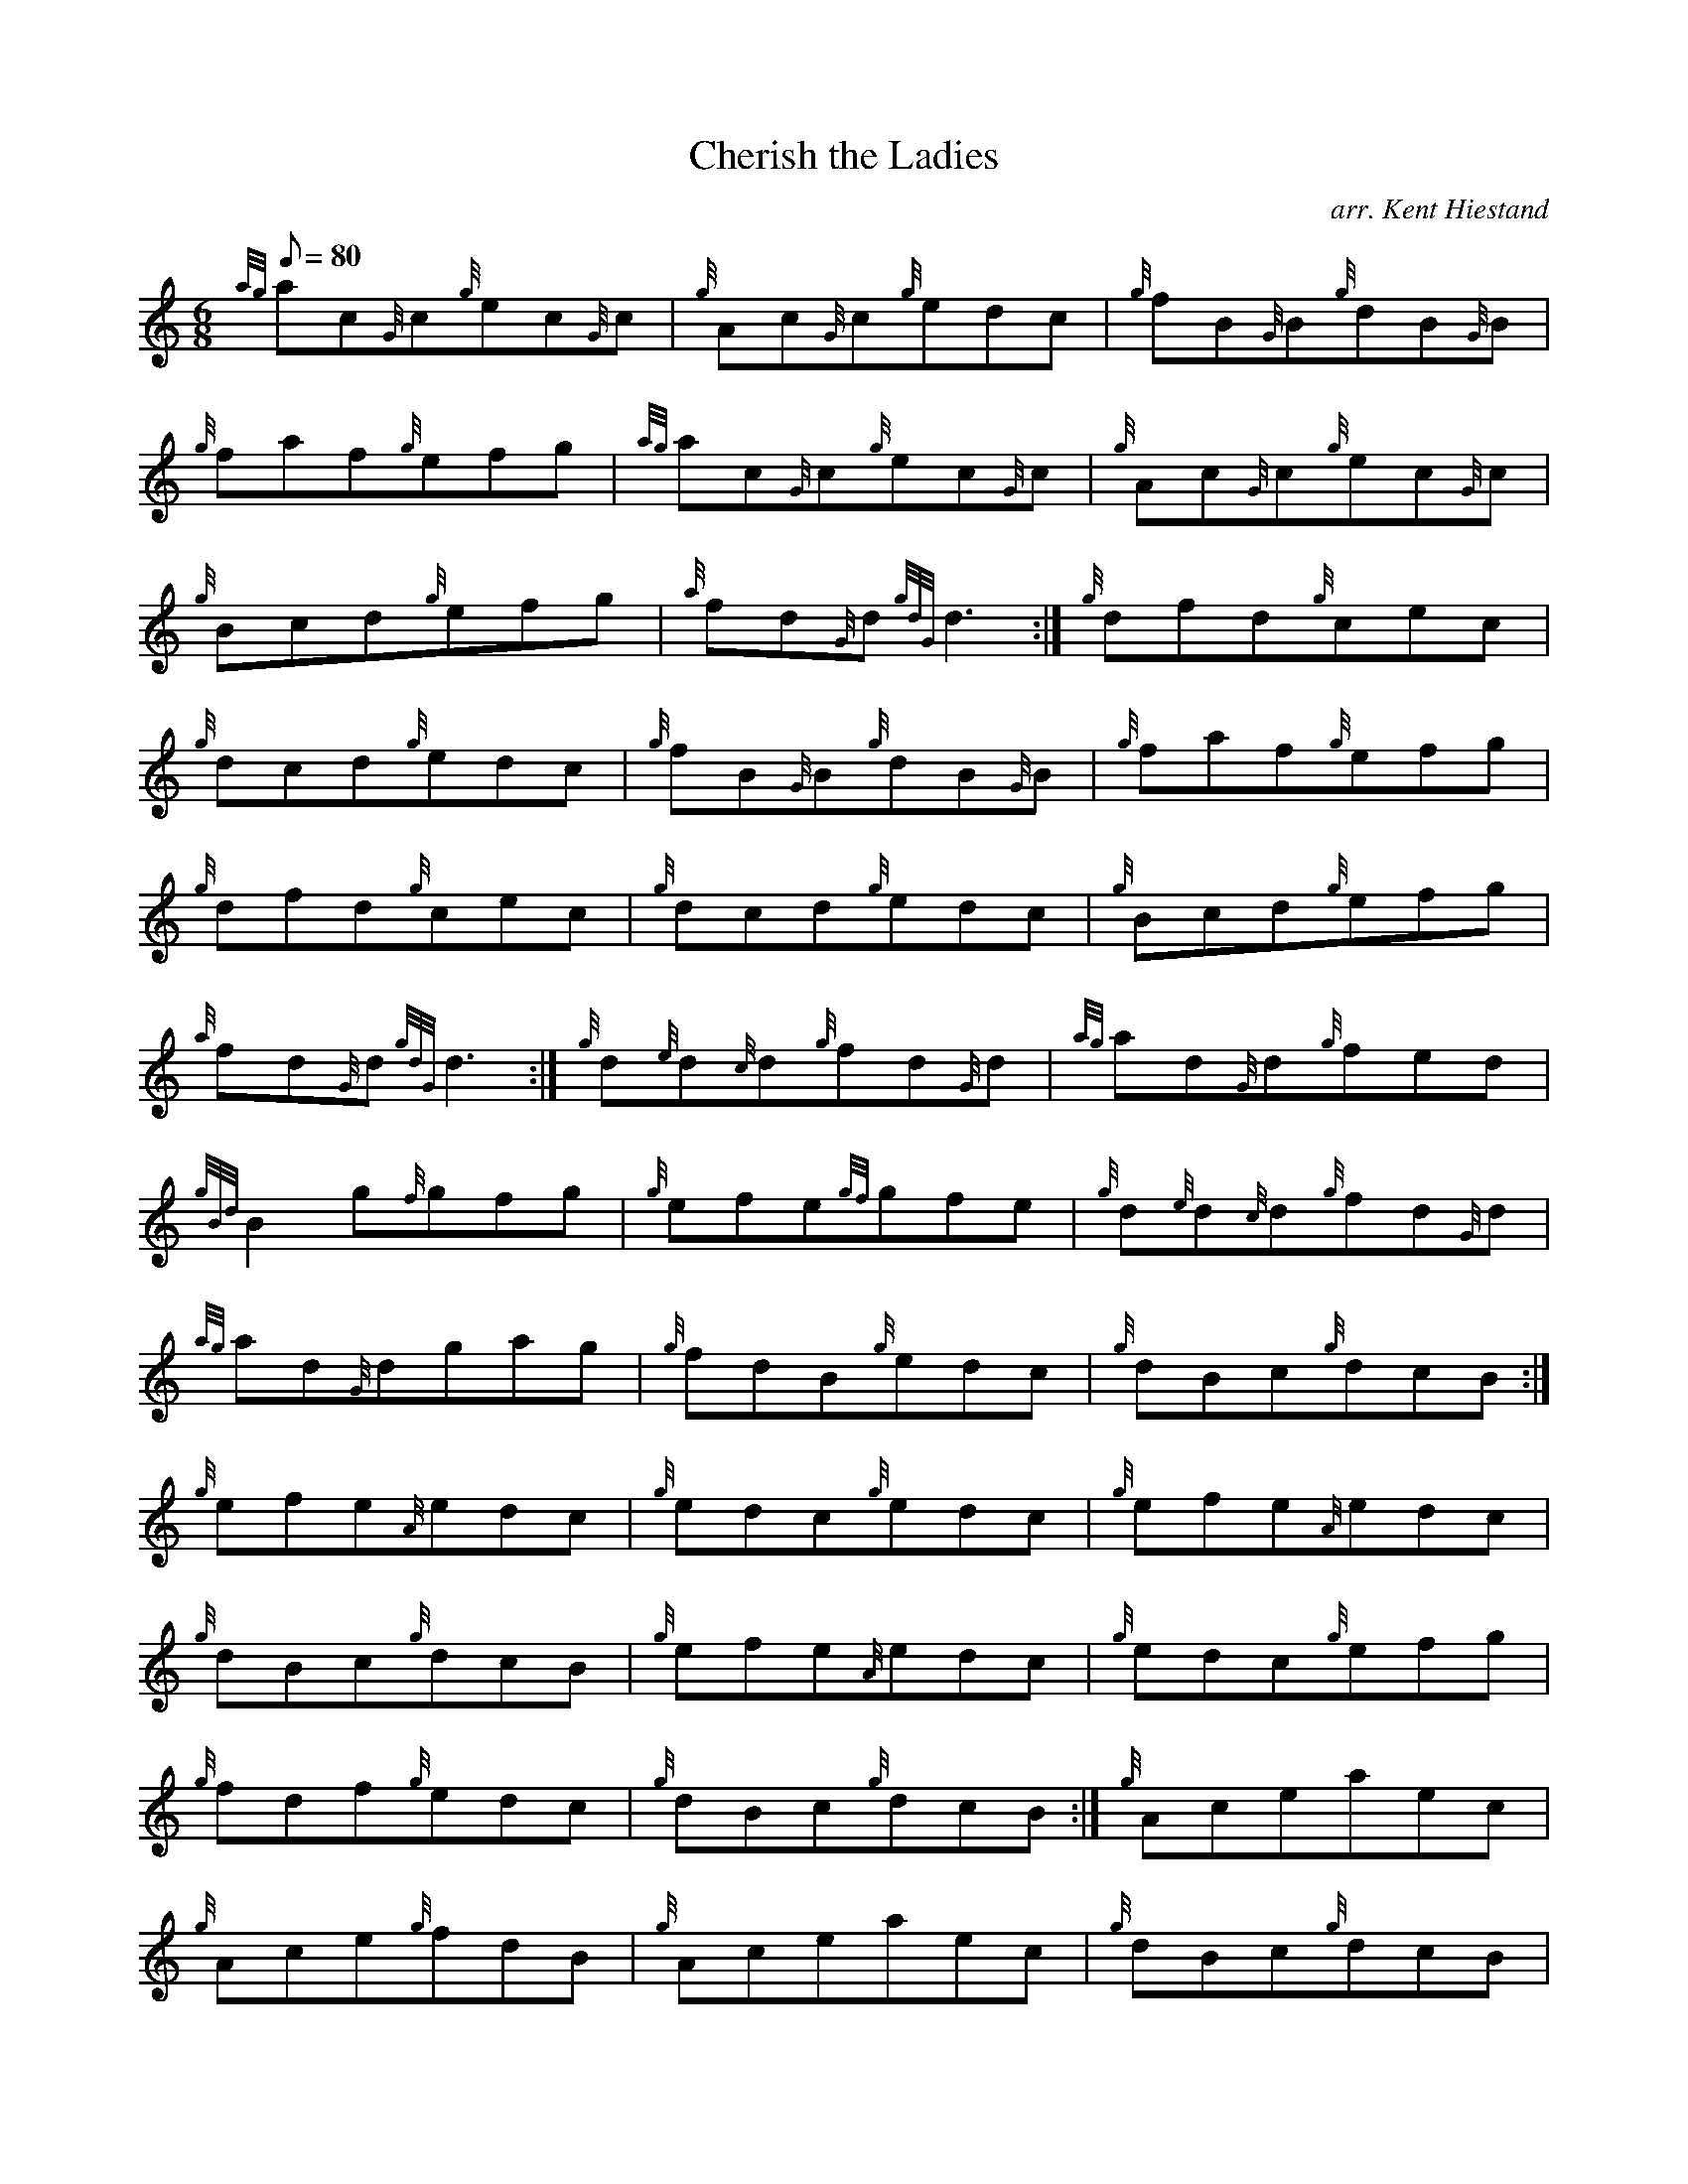 X: 1
T:Cherish the Ladies
M:6/8
L:1/8
Q:80
C:arr. Kent Hiestand
S:Jig
K:HP
{ag}ac{G}c{g}ec{G}c|
{g}Ac{G}c{g}edc|
{g}fB{G}B{g}dB{G}B|  !
{g}faf{g}efg|
{ag}ac{G}c{g}ec{G}c|
{g}Ac{G}c{g}ec{G}c|  !
{g}Bcd{g}efg|
{a}fd{G}d{gdG}d3:|
{g}dfd{g}cec|  !
{g}dcd{g}edc|
{g}fB{G}B{g}dB{G}B|
{g}faf{g}efg|  !
{g}dfd{g}cec|
{g}dcd{g}edc|
{g}Bcd{g}efg|  !
{a}fd{G}d{gdG}d3:|
{g}d{e}d{c}d{g}fd{G}d|
{ag}ad{G}d{g}fed|  !
{gBd}B2g{f}gfg|
{g}efe{gf}gfe|
{g}d{e}d{c}d{g}fd{G}d|  !
{ag}ad{G}dgag|
{g}fdB{g}edc|
{g}dBc{g}dcB:|  !
{g}efe{A}edc|
{g}edc{g}edc|
{g}efe{A}edc|  !
{g}dBc{g}dcB|
{g}efe{A}edc|
{g}edc{g}efg|  !
{g}fdf{g}edc|
{g}dBc{g}dcB:|
{g}Aceaec|  !
{g}Ace{g}fdB|
{g}Aceaec|
{g}dBc{g}dcB|  !
{g}Acea{g}a{g}a|
gagdfg|
{g}fdf{g}edc|  !
{g}dBc{g}dcB:|

